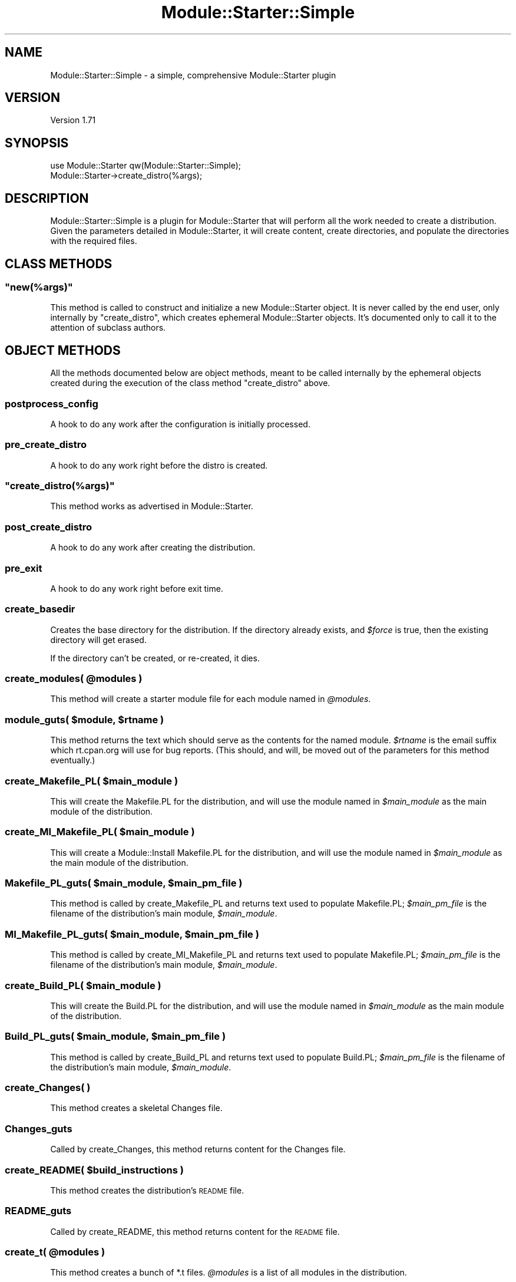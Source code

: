 .\" Automatically generated by Pod::Man 2.28 (Pod::Simple 3.29)
.\"
.\" Standard preamble:
.\" ========================================================================
.de Sp \" Vertical space (when we can't use .PP)
.if t .sp .5v
.if n .sp
..
.de Vb \" Begin verbatim text
.ft CW
.nf
.ne \\$1
..
.de Ve \" End verbatim text
.ft R
.fi
..
.\" Set up some character translations and predefined strings.  \*(-- will
.\" give an unbreakable dash, \*(PI will give pi, \*(L" will give a left
.\" double quote, and \*(R" will give a right double quote.  \*(C+ will
.\" give a nicer C++.  Capital omega is used to do unbreakable dashes and
.\" therefore won't be available.  \*(C` and \*(C' expand to `' in nroff,
.\" nothing in troff, for use with C<>.
.tr \(*W-
.ds C+ C\v'-.1v'\h'-1p'\s-2+\h'-1p'+\s0\v'.1v'\h'-1p'
.ie n \{\
.    ds -- \(*W-
.    ds PI pi
.    if (\n(.H=4u)&(1m=24u) .ds -- \(*W\h'-12u'\(*W\h'-12u'-\" diablo 10 pitch
.    if (\n(.H=4u)&(1m=20u) .ds -- \(*W\h'-12u'\(*W\h'-8u'-\"  diablo 12 pitch
.    ds L" ""
.    ds R" ""
.    ds C` ""
.    ds C' ""
'br\}
.el\{\
.    ds -- \|\(em\|
.    ds PI \(*p
.    ds L" ``
.    ds R" ''
.    ds C`
.    ds C'
'br\}
.\"
.\" Escape single quotes in literal strings from groff's Unicode transform.
.ie \n(.g .ds Aq \(aq
.el       .ds Aq '
.\"
.\" If the F register is turned on, we'll generate index entries on stderr for
.\" titles (.TH), headers (.SH), subsections (.SS), items (.Ip), and index
.\" entries marked with X<> in POD.  Of course, you'll have to process the
.\" output yourself in some meaningful fashion.
.\"
.\" Avoid warning from groff about undefined register 'F'.
.de IX
..
.nr rF 0
.if \n(.g .if rF .nr rF 1
.if (\n(rF:(\n(.g==0)) \{
.    if \nF \{
.        de IX
.        tm Index:\\$1\t\\n%\t"\\$2"
..
.        if !\nF==2 \{
.            nr % 0
.            nr F 2
.        \}
.    \}
.\}
.rr rF
.\"
.\" Accent mark definitions (@(#)ms.acc 1.5 88/02/08 SMI; from UCB 4.2).
.\" Fear.  Run.  Save yourself.  No user-serviceable parts.
.    \" fudge factors for nroff and troff
.if n \{\
.    ds #H 0
.    ds #V .8m
.    ds #F .3m
.    ds #[ \f1
.    ds #] \fP
.\}
.if t \{\
.    ds #H ((1u-(\\\\n(.fu%2u))*.13m)
.    ds #V .6m
.    ds #F 0
.    ds #[ \&
.    ds #] \&
.\}
.    \" simple accents for nroff and troff
.if n \{\
.    ds ' \&
.    ds ` \&
.    ds ^ \&
.    ds , \&
.    ds ~ ~
.    ds /
.\}
.if t \{\
.    ds ' \\k:\h'-(\\n(.wu*8/10-\*(#H)'\'\h"|\\n:u"
.    ds ` \\k:\h'-(\\n(.wu*8/10-\*(#H)'\`\h'|\\n:u'
.    ds ^ \\k:\h'-(\\n(.wu*10/11-\*(#H)'^\h'|\\n:u'
.    ds , \\k:\h'-(\\n(.wu*8/10)',\h'|\\n:u'
.    ds ~ \\k:\h'-(\\n(.wu-\*(#H-.1m)'~\h'|\\n:u'
.    ds / \\k:\h'-(\\n(.wu*8/10-\*(#H)'\z\(sl\h'|\\n:u'
.\}
.    \" troff and (daisy-wheel) nroff accents
.ds : \\k:\h'-(\\n(.wu*8/10-\*(#H+.1m+\*(#F)'\v'-\*(#V'\z.\h'.2m+\*(#F'.\h'|\\n:u'\v'\*(#V'
.ds 8 \h'\*(#H'\(*b\h'-\*(#H'
.ds o \\k:\h'-(\\n(.wu+\w'\(de'u-\*(#H)/2u'\v'-.3n'\*(#[\z\(de\v'.3n'\h'|\\n:u'\*(#]
.ds d- \h'\*(#H'\(pd\h'-\w'~'u'\v'-.25m'\f2\(hy\fP\v'.25m'\h'-\*(#H'
.ds D- D\\k:\h'-\w'D'u'\v'-.11m'\z\(hy\v'.11m'\h'|\\n:u'
.ds th \*(#[\v'.3m'\s+1I\s-1\v'-.3m'\h'-(\w'I'u*2/3)'\s-1o\s+1\*(#]
.ds Th \*(#[\s+2I\s-2\h'-\w'I'u*3/5'\v'-.3m'o\v'.3m'\*(#]
.ds ae a\h'-(\w'a'u*4/10)'e
.ds Ae A\h'-(\w'A'u*4/10)'E
.    \" corrections for vroff
.if v .ds ~ \\k:\h'-(\\n(.wu*9/10-\*(#H)'\s-2\u~\d\s+2\h'|\\n:u'
.if v .ds ^ \\k:\h'-(\\n(.wu*10/11-\*(#H)'\v'-.4m'^\v'.4m'\h'|\\n:u'
.    \" for low resolution devices (crt and lpr)
.if \n(.H>23 .if \n(.V>19 \
\{\
.    ds : e
.    ds 8 ss
.    ds o a
.    ds d- d\h'-1'\(ga
.    ds D- D\h'-1'\(hy
.    ds th \o'bp'
.    ds Th \o'LP'
.    ds ae ae
.    ds Ae AE
.\}
.rm #[ #] #H #V #F C
.\" ========================================================================
.\"
.IX Title "Module::Starter::Simple 3"
.TH Module::Starter::Simple 3 "2015-01-30" "perl v5.18.4" "User Contributed Perl Documentation"
.\" For nroff, turn off justification.  Always turn off hyphenation; it makes
.\" way too many mistakes in technical documents.
.if n .ad l
.nh
.SH "NAME"
Module::Starter::Simple \- a simple, comprehensive Module::Starter plugin
.SH "VERSION"
.IX Header "VERSION"
Version 1.71
.SH "SYNOPSIS"
.IX Header "SYNOPSIS"
.Vb 1
\&    use Module::Starter qw(Module::Starter::Simple);
\&
\&    Module::Starter\->create_distro(%args);
.Ve
.SH "DESCRIPTION"
.IX Header "DESCRIPTION"
Module::Starter::Simple is a plugin for Module::Starter that will perform all
the work needed to create a distribution.  Given the parameters detailed in
Module::Starter, it will create content, create directories, and populate
the directories with the required files.
.SH "CLASS METHODS"
.IX Header "CLASS METHODS"
.ie n .SS """new(%args)"""
.el .SS "\f(CWnew(%args)\fP"
.IX Subsection "new(%args)"
This method is called to construct and initialize a new Module::Starter object.
It is never called by the end user, only internally by \f(CW\*(C`create_distro\*(C'\fR, which
creates ephemeral Module::Starter objects.  It's documented only to call it to
the attention of subclass authors.
.SH "OBJECT METHODS"
.IX Header "OBJECT METHODS"
All the methods documented below are object methods, meant to be called
internally by the ephemeral objects created during the execution of the class
method \f(CW\*(C`create_distro\*(C'\fR above.
.SS "postprocess_config"
.IX Subsection "postprocess_config"
A hook to do any work after the configuration is initially processed.
.SS "pre_create_distro"
.IX Subsection "pre_create_distro"
A hook to do any work right before the distro is created.
.ie n .SS """create_distro(%args)"""
.el .SS "\f(CWcreate_distro(%args)\fP"
.IX Subsection "create_distro(%args)"
This method works as advertised in Module::Starter.
.SS "post_create_distro"
.IX Subsection "post_create_distro"
A hook to do any work after creating the distribution.
.SS "pre_exit"
.IX Subsection "pre_exit"
A hook to do any work right before exit time.
.SS "create_basedir"
.IX Subsection "create_basedir"
Creates the base directory for the distribution.  If the directory already
exists, and \fI\f(CI$force\fI\fR is true, then the existing directory will get erased.
.PP
If the directory can't be created, or re-created, it dies.
.ie n .SS "create_modules( @modules )"
.el .SS "create_modules( \f(CW@modules\fP )"
.IX Subsection "create_modules( @modules )"
This method will create a starter module file for each module named in
\&\fI\f(CI@modules\fI\fR.
.ie n .SS "module_guts( $module, $rtname )"
.el .SS "module_guts( \f(CW$module\fP, \f(CW$rtname\fP )"
.IX Subsection "module_guts( $module, $rtname )"
This method returns the text which should serve as the contents for the named
module.  \fI\f(CI$rtname\fI\fR is the email suffix which rt.cpan.org will use for bug
reports.  (This should, and will, be moved out of the parameters for this
method eventually.)
.ie n .SS "create_Makefile_PL( $main_module )"
.el .SS "create_Makefile_PL( \f(CW$main_module\fP )"
.IX Subsection "create_Makefile_PL( $main_module )"
This will create the Makefile.PL for the distribution, and will use the module
named in \fI\f(CI$main_module\fI\fR as the main module of the distribution.
.ie n .SS "create_MI_Makefile_PL( $main_module )"
.el .SS "create_MI_Makefile_PL( \f(CW$main_module\fP )"
.IX Subsection "create_MI_Makefile_PL( $main_module )"
This will create a Module::Install Makefile.PL for the distribution, and will
use the module named in \fI\f(CI$main_module\fI\fR as the main module of the distribution.
.ie n .SS "Makefile_PL_guts( $main_module, $main_pm_file )"
.el .SS "Makefile_PL_guts( \f(CW$main_module\fP, \f(CW$main_pm_file\fP )"
.IX Subsection "Makefile_PL_guts( $main_module, $main_pm_file )"
This method is called by create_Makefile_PL and returns text used to populate
Makefile.PL; \fI\f(CI$main_pm_file\fI\fR is the filename of the distribution's main
module, \fI\f(CI$main_module\fI\fR.
.ie n .SS "MI_Makefile_PL_guts( $main_module, $main_pm_file )"
.el .SS "MI_Makefile_PL_guts( \f(CW$main_module\fP, \f(CW$main_pm_file\fP )"
.IX Subsection "MI_Makefile_PL_guts( $main_module, $main_pm_file )"
This method is called by create_MI_Makefile_PL and returns text used to populate
Makefile.PL; \fI\f(CI$main_pm_file\fI\fR is the filename of the distribution's main
module, \fI\f(CI$main_module\fI\fR.
.ie n .SS "create_Build_PL( $main_module )"
.el .SS "create_Build_PL( \f(CW$main_module\fP )"
.IX Subsection "create_Build_PL( $main_module )"
This will create the Build.PL for the distribution, and will use the module
named in \fI\f(CI$main_module\fI\fR as the main module of the distribution.
.ie n .SS "Build_PL_guts( $main_module, $main_pm_file )"
.el .SS "Build_PL_guts( \f(CW$main_module\fP, \f(CW$main_pm_file\fP )"
.IX Subsection "Build_PL_guts( $main_module, $main_pm_file )"
This method is called by create_Build_PL and returns text used to populate
Build.PL; \fI\f(CI$main_pm_file\fI\fR is the filename of the distribution's main module,
\&\fI\f(CI$main_module\fI\fR.
.SS "create_Changes( )"
.IX Subsection "create_Changes( )"
This method creates a skeletal Changes file.
.SS "Changes_guts"
.IX Subsection "Changes_guts"
Called by create_Changes, this method returns content for the Changes file.
.ie n .SS "create_README( $build_instructions )"
.el .SS "create_README( \f(CW$build_instructions\fP )"
.IX Subsection "create_README( $build_instructions )"
This method creates the distribution's \s-1README\s0 file.
.SS "README_guts"
.IX Subsection "README_guts"
Called by create_README, this method returns content for the \s-1README\s0 file.
.ie n .SS "create_t( @modules )"
.el .SS "create_t( \f(CW@modules\fP )"
.IX Subsection "create_t( @modules )"
This method creates a bunch of *.t files.  \fI\f(CI@modules\fI\fR is a list of all modules
in the distribution.
.ie n .SS "t_guts( @modules )"
.el .SS "t_guts( \f(CW@modules\fP )"
.IX Subsection "t_guts( @modules )"
This method is called by create_t, and returns a description of the *.t files
to be created.
.PP
The return value is a hash of test files to create.  Each key is a filename and
each value is the contents of that file.
.ie n .SS "xt_guts( @modules )"
.el .SS "xt_guts( \f(CW@modules\fP )"
.IX Subsection "xt_guts( @modules )"
This method is called by create_t, and returns a description of the author
only *.t files to be created in the xt directory.
.PP
The return value is a hash of test files to create.  Each key is a filename and
each value is the contents of that file.
.SS "create_MB_MANIFEST"
.IX Subsection "create_MB_MANIFEST"
This methods creates a \s-1MANIFEST\s0 file using Module::Build's methods.
.SS "create_MI_MANIFEST"
.IX Subsection "create_MI_MANIFEST"
This method creates a \s-1MANIFEST\s0 file using Module::Install's methods.
.PP
Currently runs ExtUtils::MakeMaker's methods.
.SS "create_EUMM_MANIFEST"
.IX Subsection "create_EUMM_MANIFEST"
This method creates a \s-1MANIFEST\s0 file using ExtUtils::MakeMaker's methods.
.ie n .SS "create_MANIFEST( $method )"
.el .SS "create_MANIFEST( \f(CW$method\fP )"
.IX Subsection "create_MANIFEST( $method )"
This method creates the distribution's \s-1MANIFEST\s0 file.  It must be run last,
because all the other create_* functions have been returning the functions they
create.
.PP
It receives a method to run in order to create the \s-1MANIFEST\s0 file. That way it
can create a \s-1MANIFEST\s0 file according to the builder used.
.SS "get_builders( )"
.IX Subsection "get_builders( )"
This methods gets the correct builder(s).
.PP
It is called by \f(CW\*(C`create_build\*(C'\fR, and returns an arrayref with the builders.
.SS "create_build( )"
.IX Subsection "create_build( )"
This method creates the build file(s) and puts together some build
instructions.  The builders currently supported are:
.PP
ExtUtils::MakeMaker
Module::Build
Module::Install
.SS "\fIcreate_ignores()\fP"
.IX Subsection "create_ignores()"
This creates a text file for use as \s-1MANIFEST.SKIP, \s0.cvsignore,
\&.gitignore, or whatever you use.
.SS "\fIignores_guts()\fP"
.IX Subsection "ignores_guts()"
Called by \f(CW\*(C`create_ignores\*(C'\fR, this method returns the contents of the
ignore file.
.SH "HELPER METHODS"
.IX Header "HELPER METHODS"
.SS "verbose"
.IX Subsection "verbose"
\&\f(CW\*(C`verbose\*(C'\fR tells us whether we're in verbose mode.
.ie n .SS "create_file( $fname, @content_lines )"
.el .SS "create_file( \f(CW$fname\fP, \f(CW@content_lines\fP )"
.IX Subsection "create_file( $fname, @content_lines )"
Creates \fI\f(CI$fname\fI\fR, dumps \fI\f(CI@content_lines\fI\fR in it, and closes it.
Dies on any error.
.ie n .SS "progress( @list )"
.el .SS "progress( \f(CW@list\fP )"
.IX Subsection "progress( @list )"
\&\f(CW\*(C`progress\*(C'\fR prints the given progress message if we're in verbose mode.
.ie n .SS "filter_lines_in_file( $filename, @compiled_regexes )"
.el .SS "filter_lines_in_file( \f(CW$filename\fP, \f(CW@compiled_regexes\fP )"
.IX Subsection "filter_lines_in_file( $filename, @compiled_regexes )"
\&\f(CW\*(C`filter_lines_in_file\*(C'\fR goes over a file and removes lines with the received
regexes.
.PP
For example, removing t/boilerplate.t in the \s-1MANIFEST.\s0
.SH "BUGS"
.IX Header "BUGS"
Please report any bugs or feature requests to the bugtracker for this project
on GitHub at: <https://github.com/xsawyerx/module\-starter/issues>. I will be
notified, and then you'll automatically be notified of progress on your bug
as I make changes.
.SH "AUTHOR"
.IX Header "AUTHOR"
Sawyer X, \f(CW\*(C`<xsawyerx@cpan.org>\*(C'\fR
.PP
Andy Lester, \f(CW\*(C`<andy@petdance.com>\*(C'\fR
.PP
C.J. Adams-Collier, \f(CW\*(C`<cjac@colliertech.org>\*(C'\fR
.SH "Copyright & License"
.IX Header "Copyright & License"
Copyright 2005\-2009 Andy Lester and C.J. Adams-Collier, All Rights Reserved.
.PP
Copyright 2010 Sawyer X, All Rights Reserved.
.PP
This program is free software; you can redistribute it and/or modify it
under the same terms as Perl itself.
.PP
Please note that these modules are not products of or supported by the
employers of the various contributors to the code.
